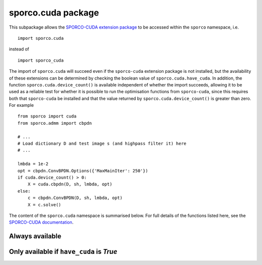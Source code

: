 .. _cuda_package:

sporco.cuda package
===================

This subpackage allows the `SPORCO-CUDA extension package <https://github.com/bwohlberg/sporco-cuda>`_ to be accessed within the ``sporco`` namespace, i.e.

::

  import sporco.cuda

instead of

::

  import sporco_cuda

The import of ``sporco.cuda`` will succeed even if the ``sporco-cuda`` extension package is not installed, but the availability of these extensions can be determined by checking the boolean value of ``sporco.cuda.have_cuda``. In addition, the function ``sporco.cuda.device_count()`` is available independent of whether the import succeeds, allowing it to be used as a reliable test for whether it is possible to run the optimisation functions from ``sporco-cuda``, since this requires both that ``sporco-cuda`` be installed and that the value returned by ``sporco.cuda.device_count()`` is greater than zero. For example

::

  from sporco import cuda
  from sporco.admm import cbpdn

  # ...
  # Load dictionary D and test image s (and highpass filter it) here
  # ...

  lmbda = 1e-2
  opt = cbpdn.ConvBPDN.Options({'MaxMainIter': 250'})
  if cuda.device_count() > 0:
      X = cuda.cbpdn(D, sh, lmbda, opt)
  else:
      c = cbpdn.ConvBPDN(D, sh, lmbda, opt)
      X = c.solve()


The content of the ``sporco.cuda`` namespace is summarised below. For full details of the functions listed here, see the `SPORCO-CUDA documentation <http://sporco-cuda.rtfd.io>`_.


Always available
~~~~~~~~~~~~~~~~

.. np:attribute:: have_cuda

   A boolean value indicating whether the import of ``sporco_cuda`` succeeded.


.. np:function:: device_count()

   Get the number of CUDA GPU devices installed on the host system. Returns 0
   if no devices are installed or if the import of ``sporco_cuda`` failed.

   Returns
   -------
   ndev : int
      Number of installed devices


Only available if ``have_cuda`` is `True`
~~~~~~~~~~~~~~~~~~~~~~~~~~~~~~~~~~~~~~~~~

.. np:function:: current_device(id=None)

   Get or set the current CUDA GPU device. The current device is not set
   if `id` is None.

   Parameters
   ----------
   id : int or None, optional (default None)
     Device number of device to be set as current device

   Returns
   -------
   id : int
     Device number of current device



.. np:function:: memory_info()

   Get memory information for the current CUDA GPU device.

   Returns
   -------
   free : int
     Free memory in bytes
   total : int
      Total memory in bytes



.. np:function:: device_name(int dev=0)

   Get hardware model name for the specified CUDA GPU device.

   Parameters
   ----------
   id : int, optional (default 0)
     Device number of device

   Returns
   -------
   name : string
     Hardware device name



.. _cuda_cbpdn:
.. np:function:: cbpdn(D, S, lmbda, opt, dev=0)

   A GPU-accelerated version of :class:`.admm.cbpdn.ConvBPDN`. Multiple
   images and multi-channel images in input signal ``S`` are currently not
   supported.

   A :ref:`usage example <example_csc_cbpdn_cuda>` is available.

   Parameters
   ----------
   D : array_like(float32, ndim=3)
     Dictionary array (three dimensional)
   S : array_like(ndim=2)
     Signal array (two dimensional)
   lmbda : float32
     Regularisation parameter
   opt : dict or :class:`.admm.cbpdn.ConvBPDN.Options` object
     Algorithm options
   dev : int
     Device number of GPU device to use

   Returns
   -------
   X : ndarray
     Coefficient map array (sparse representation)



.. _cuda_cbpdngrd:
.. np:function:: cbpdngrd(D, S, lmbda, mu, opt, dev=0)

   A GPU-accelerated version of :class:`.admm.cbpdn.ConvBPDNGradReg`.
   Multiple images and multi-channel images in input signal ``S`` are
   currently not supported.

   A :ref:`usage example <example_csc_cbpdn_grd_cuda>` is available.

   Parameters
   ----------
   D : array_like(float32, ndim=3)
     Dictionary array (three dimensional)
   S : array_like(ndim=2)
     Signal array (two dimensional)
   lmbda : float32
     Regularisation parameter (:math:`\ell_1`)
   mu : float
     Regularisation parameter (:math:`\ell_2` of gradient)
   opt : dict or :class:`.admm.cbpdn.ConvBPDNGradReg.Options` object
     Algorithm options
   dev : int
     Device number of GPU device to use

   Returns
   -------
   X : ndarray
     Coefficient map array (sparse representation)



.. _cuda_cbpdnmsk:
.. np:function:: cbpdnmsk(D, s, w, lmbda, opt, dev=0)

   A GPU-accelerated version of :class:`.admm.cbpdn.AddMaskSim` used
   together with :class:`.admm.cbpdn.ConvBPDN`, providing a spatial
   mask in the data fidelity term of the functional minimized by this class.
   Multiple images and multi-channel images in input signal ``S`` are
   currently not supported.

   Since the spatial mask is implemented via the Additive Mask Simulation
   (AMS) method :cite:`wohlberg-2016-boundary`, the entries must be in
   :math:`\{0,1\}`. Note that this GPU version differs from the Python code
   in its handling of the ``L1Weight`` option: this version automatically
   adjusts this array to account for the AMS impulse filter that is
   inserted into the dictionary, while the Python version requires this to
   be handled by the calling function. In addition, this version prepends
   the AMS impulse filter at the start of the dictionary, while the Python
   version appends it at the end.

   A :ref:`usage example <example_csc_cbpdn_ams_gry>` is available.

   Parameters
   ----------
   D : array_like(float32, ndim=3)
     Dictionary array (three dimensional)
   s : array_like(float32, ndim=2)
     Signal array (two dimensional)
   w : array_like
     Mask array (two dimensional)
   lmbda : float32
     Regularisation parameter
   opt : dict or :class:`.admm.cbpdn.ConvBPDN.Options` object
     Algorithm options
   dev : int
     Device number of GPU device to use

   Returns
   -------
   X : ndarray
     Coefficient map array (sparse representation)



.. _cuda_cbpdngrdmsk:
.. np:function:: cbpdngrdmsk(D, s, w, lmbda, mu, opt, dev=0)

   A GPU-accelerated version of of :class:`.admm.cbpdn.AddMaskSim`
   used together with :class:`.admm.cbpdn.ConvBPDNGradReg`, providing
   a spatial mask in the data fidelity term of the functional minimized by
   this class. Multiple images and multi-channel images in input signal ``S``
   are currently not supported.

   Since the spatial mask is implemented via the Additive Mask Simulation
   (AMS) method :cite:`wohlberg-2016-boundary`, the entries must be in
   :math:`\{0,1\}`. Note that this GPU version differs from the Python code
   in its handling of the ``L1Weight`` and ``GradWeight`` options: this
   version automatically adjusts these arrays to account for the AMS impulse
   filter that is inserted into the dictionary, while the Python version
   requires this to be handled by the calling function. In addition, this
   version prepends the AMS impulse filter at the start of the dictionary,
   while the Python version appends it at the end.

   A :ref:`usage example <example_csc_cbpdn_ams_grd_gry>` is available.

   Parameters
   ----------
   D : array_like(float32, ndim=3)
     Dictionary array (three dimensional)
   s : array_like(float32, ndim=2)
     Signal array (two dimensional)
   w : array_like
     Mask array (two dimensional)
   lmbda : float32
     Regularisation parameter (:math:`\ell_1`)
   mu : float
     Regularisation parameter (:math:`\ell_2` of gradient)
   opt : dict or :class:`.admm.cbpdn.ConvBPDNGradReg.Options` object
     Algorithm options
   dev : int
     Device number of GPU device to use

   Returns
   -------
   X : ndarray
     Coefficient map array (sparse representation)
